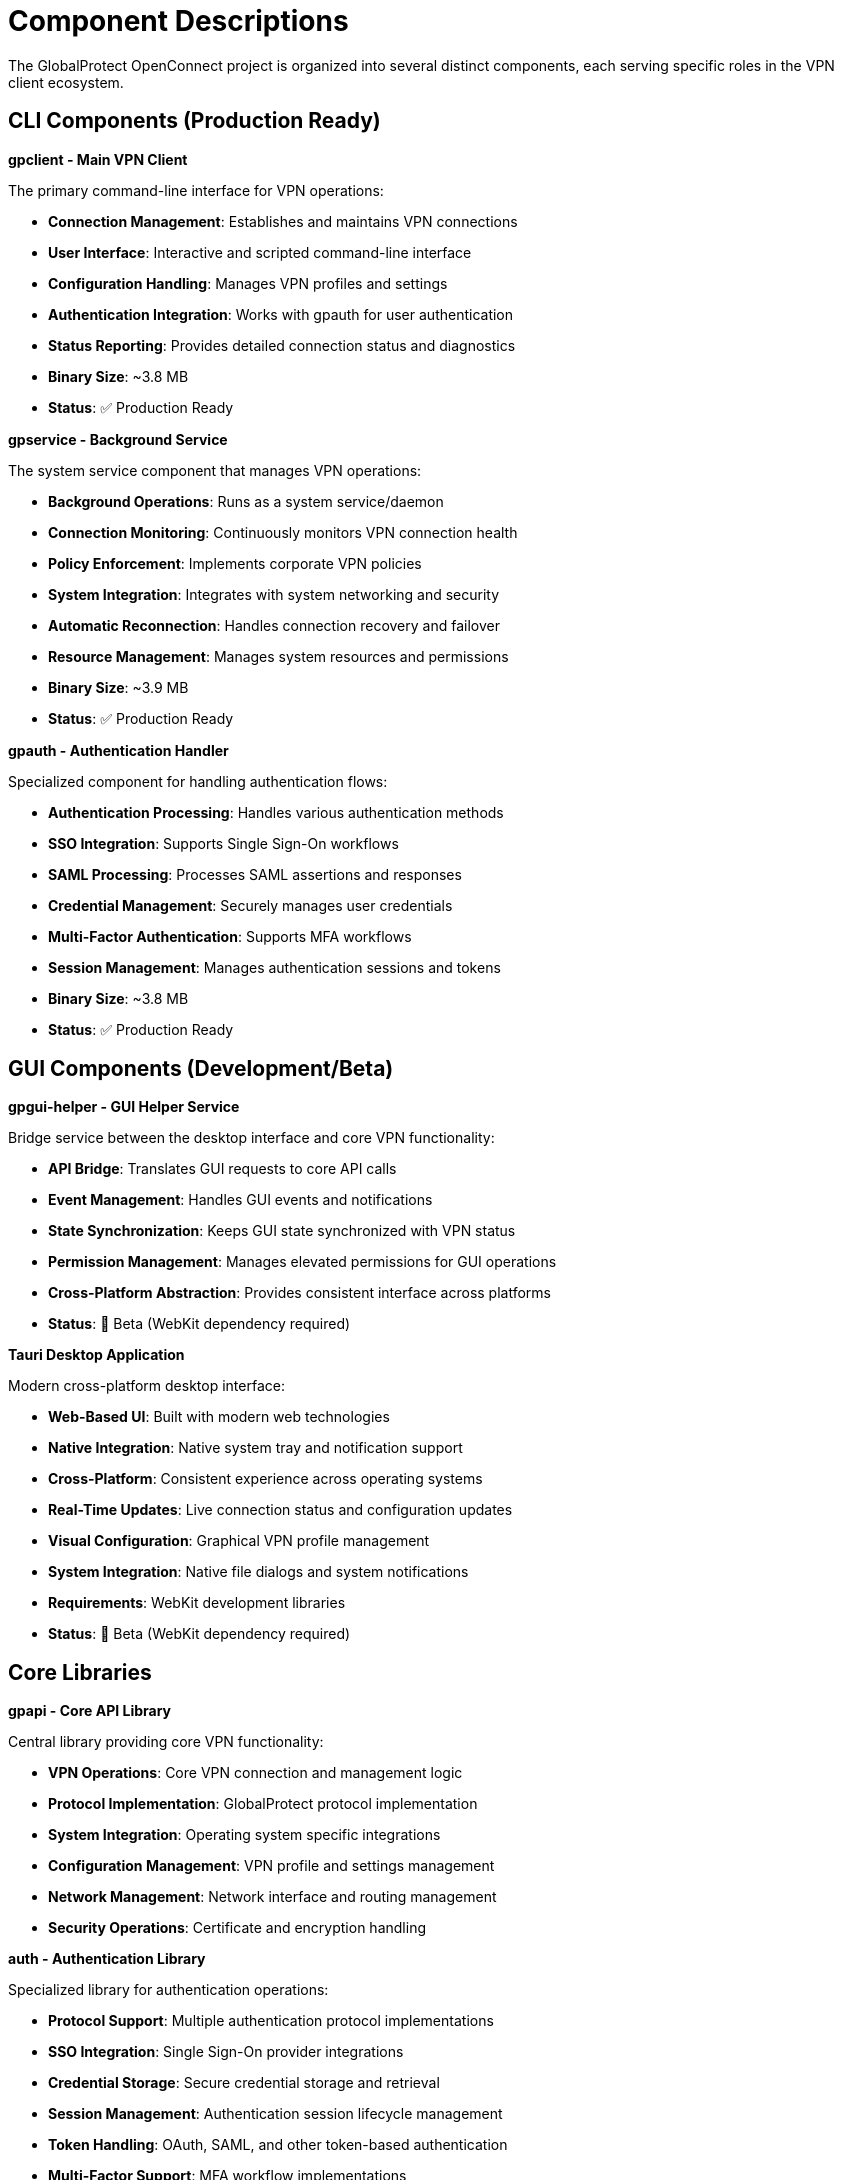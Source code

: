 // Common section: Component Descriptions
// This section is included in both developers-guide.adoc and operators-guide.adoc

= Component Descriptions

The GlobalProtect OpenConnect project is organized into several distinct components, each serving specific roles in the VPN client ecosystem.

== CLI Components (Production Ready)

**gpclient - Main VPN Client**

The primary command-line interface for VPN operations:

* **Connection Management**: Establishes and maintains VPN connections
* **User Interface**: Interactive and scripted command-line interface
* **Configuration Handling**: Manages VPN profiles and settings
* **Authentication Integration**: Works with gpauth for user authentication
* **Status Reporting**: Provides detailed connection status and diagnostics
* **Binary Size**: ~3.8 MB
* **Status**: ✅ Production Ready

**gpservice - Background Service**

The system service component that manages VPN operations:

* **Background Operations**: Runs as a system service/daemon
* **Connection Monitoring**: Continuously monitors VPN connection health
* **Policy Enforcement**: Implements corporate VPN policies
* **System Integration**: Integrates with system networking and security
* **Automatic Reconnection**: Handles connection recovery and failover
* **Resource Management**: Manages system resources and permissions
* **Binary Size**: ~3.9 MB
* **Status**: ✅ Production Ready

**gpauth - Authentication Handler**

Specialized component for handling authentication flows:

* **Authentication Processing**: Handles various authentication methods
* **SSO Integration**: Supports Single Sign-On workflows
* **SAML Processing**: Processes SAML assertions and responses
* **Credential Management**: Securely manages user credentials
* **Multi-Factor Authentication**: Supports MFA workflows
* **Session Management**: Manages authentication sessions and tokens
* **Binary Size**: ~3.8 MB
* **Status**: ✅ Production Ready

== GUI Components (Development/Beta)

**gpgui-helper - GUI Helper Service**

Bridge service between the desktop interface and core VPN functionality:

* **API Bridge**: Translates GUI requests to core API calls
* **Event Management**: Handles GUI events and notifications
* **State Synchronization**: Keeps GUI state synchronized with VPN status
* **Permission Management**: Manages elevated permissions for GUI operations
* **Cross-Platform Abstraction**: Provides consistent interface across platforms
* **Status**: 🧪 Beta (WebKit dependency required)

**Tauri Desktop Application**

Modern cross-platform desktop interface:

* **Web-Based UI**: Built with modern web technologies
* **Native Integration**: Native system tray and notification support
* **Cross-Platform**: Consistent experience across operating systems
* **Real-Time Updates**: Live connection status and configuration updates
* **Visual Configuration**: Graphical VPN profile management
* **System Integration**: Native file dialogs and system notifications
* **Requirements**: WebKit development libraries
* **Status**: 🧪 Beta (WebKit dependency required)

== Core Libraries

**gpapi - Core API Library**

Central library providing core VPN functionality:

* **VPN Operations**: Core VPN connection and management logic
* **Protocol Implementation**: GlobalProtect protocol implementation
* **System Integration**: Operating system specific integrations
* **Configuration Management**: VPN profile and settings management
* **Network Management**: Network interface and routing management
* **Security Operations**: Certificate and encryption handling

**auth - Authentication Library**

Specialized library for authentication operations:

* **Protocol Support**: Multiple authentication protocol implementations
* **SSO Integration**: Single Sign-On provider integrations
* **Credential Storage**: Secure credential storage and retrieval
* **Session Management**: Authentication session lifecycle management
* **Token Handling**: OAuth, SAML, and other token-based authentication
* **Multi-Factor Support**: MFA workflow implementations

**common - Common Utilities**

Shared utilities and common functionality:

* **Logging Framework**: Centralized logging and diagnostics
* **Error Handling**: Common error types and handling patterns
* **Configuration Parsing**: Configuration file parsing and validation
* **Utility Functions**: Common helper functions and data structures
* **Platform Abstractions**: Cross-platform compatibility layer
* **Type Definitions**: Shared data types and structures

**openconnect - OpenConnect Wrapper**

Rust wrapper around the OpenConnect VPN library:

* **Library Binding**: Safe Rust bindings for OpenConnect C library
* **Memory Management**: Safe memory handling for C interop
* **Error Translation**: C error codes to Rust error types
* **Connection Management**: VPN connection lifecycle management
* **Protocol Support**: Multiple VPN protocol implementations
* **Certificate Handling**: SSL/TLS certificate management

== Build Outputs

The build process produces optimized binaries with the following characteristics:

* **Total CLI Package Size**: ~15 MB (all three CLI components)
* **Build Time**: ~54 seconds for full CLI rebuild
* **Optimization**: Release builds with LTO (Link Time Optimization)
* **Static Linking**: Minimal runtime dependencies
* **Cross-Compilation**: Supports building for multiple platforms
* **Reproducible Builds**: Consistent outputs across build environments
